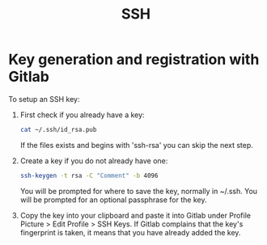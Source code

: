:PROPERTIES:
:ID:       9dbdbdaf-e097-4e74-a848-534420e2a0b4
:END:
#+title: SSH
* Key generation and registration with Gitlab
To setup an SSH key:
1. First check if you already have a key:
   #+begin_src sh
     cat ~/.ssh/id_rsa.pub
   #+end_src
   If the files exists and begins with 'ssh-rsa' you can skip the next step.
2. Create a key if you do not already have one:
   #+begin_src sh
     ssh-keygen -t rsa -C "Comment" -b 4096
   #+end_src
   You will be prompted for where to save the key, normally in ~/.ssh.
   You will be prompted for an optional passphrase for the key.
3. Copy the key into your clipboard and paste it into Gitlab under
   Profile Picture > Edit Profile > SSH Keys.
   If Gitlab complains that the key's fingerprint is taken, it means
   that you have already added the key.
